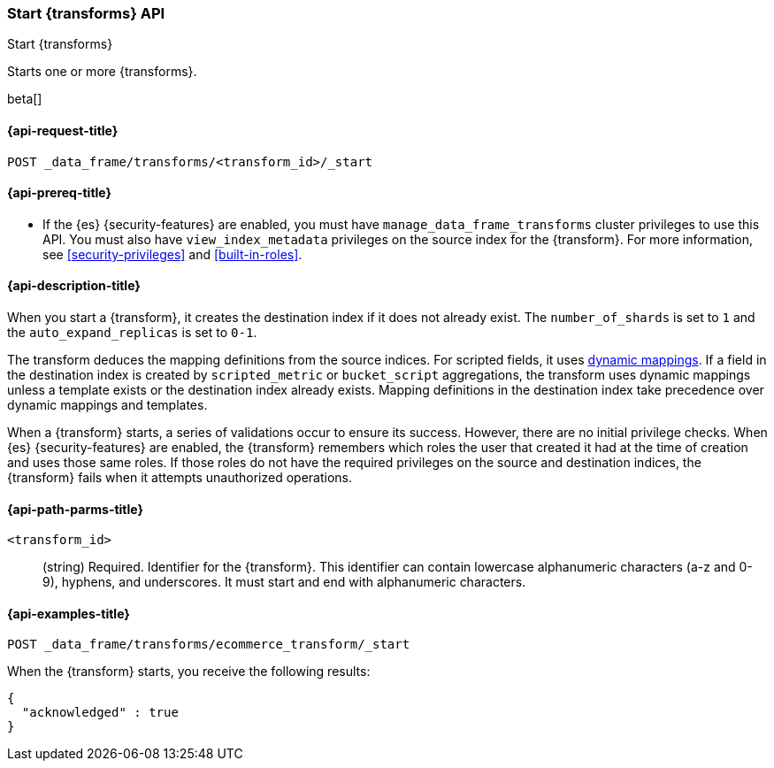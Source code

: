 [role="xpack"]
[testenv="basic"]
[[start-transform]]
=== Start {transforms} API

[subs="attributes"]
++++
<titleabbrev>Start {transforms}</titleabbrev>
++++

Starts one or more {transforms}.

beta[]

[[start-transform-request]]
==== {api-request-title}

`POST _data_frame/transforms/<transform_id>/_start`

[[start-transform-prereqs]]
==== {api-prereq-title}

* If the {es} {security-features} are enabled, you must have
`manage_data_frame_transforms` cluster privileges to use this API. You must also
have `view_index_metadata` privileges on the source index for the
{transform}. For more information,
see <<security-privileges>> and <<built-in-roles>>.

[[start-transform-desc]]
==== {api-description-title}

When you start a {transform}, it creates the destination index if it
does not already exist. The `number_of_shards` is set to `1` and the
`auto_expand_replicas` is set to `0-1`.

The transform deduces the mapping definitions from the source indices. For
scripted fields, it uses <<dynamic-mapping,dynamic mappings>>. If a field in the
destination index is created by `scripted_metric` or `bucket_script`
aggregations, the transform uses dynamic mappings unless a template exists or
the destination index already exists. Mapping definitions in the destination
index take precedence over dynamic mappings and templates.

When a {transform} starts, a series of validations occur to ensure its
success. However, there are no initial privilege checks. When {es}
{security-features} are enabled, the {transform} remembers which roles
the user that created it had at the time of creation and uses those same roles.
If those roles do not have the required privileges on the source and destination
indices, the {transform} fails when it attempts unauthorized operations.

[[start-transform-path-parms]]
==== {api-path-parms-title}

`<transform_id>`::
  (string) Required. Identifier for the {transform}. This identifier
  can contain lowercase alphanumeric characters (a-z and 0-9), hyphens, and
  underscores. It must start and end with alphanumeric characters.

[[start-transform-example]]
==== {api-examples-title}

[source,js]
--------------------------------------------------
POST _data_frame/transforms/ecommerce_transform/_start
--------------------------------------------------
// CONSOLE
// TEST[skip:set up kibana samples]

When the {transform} starts, you receive the following results:
[source,js]
----
{
  "acknowledged" : true
}
----
// TESTRESPONSE
